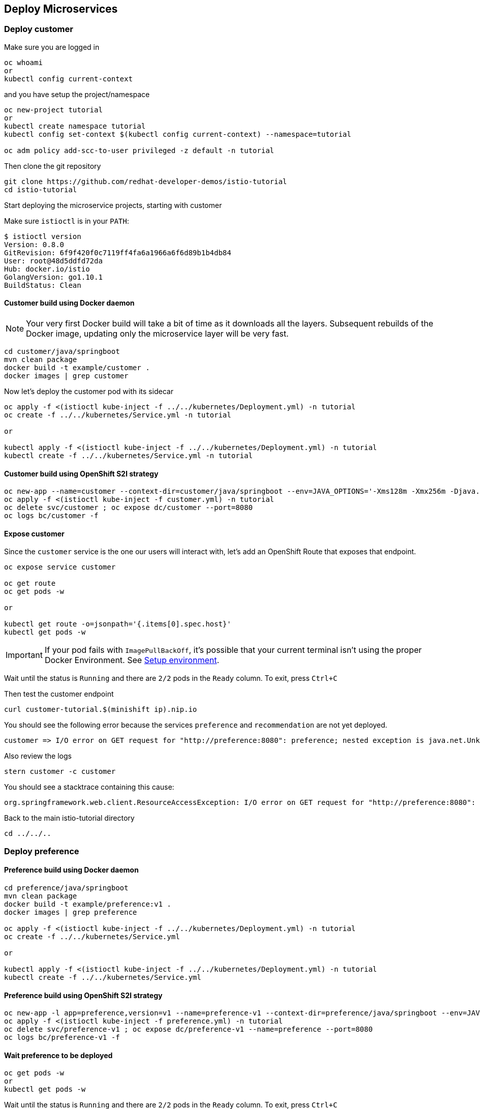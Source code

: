 == Deploy Microservices

=== Deploy customer

Make sure you are logged in

[source,bash]
----
oc whoami
or
kubectl config current-context
----

and you have setup the project/namespace

[source,bash]
----
oc new-project tutorial
or
kubectl create namespace tutorial
kubectl config set-context $(kubectl config current-context) --namespace=tutorial

oc adm policy add-scc-to-user privileged -z default -n tutorial
----

Then clone the git repository

[source,bash]
----
git clone https://github.com/redhat-developer-demos/istio-tutorial
cd istio-tutorial
----

Start deploying the microservice projects, starting with customer

Make sure `istioctl` is in your `PATH`:

[source,bash]
----
$ istioctl version
Version: 0.8.0
GitRevision: 6f9f420f0c7119ff4fa6a1966a6f6d89b1b4db84
User: root@48d5ddfd72da
Hub: docker.io/istio
GolangVersion: go1.10.1
BuildStatus: Clean
----

==== Customer build using Docker daemon

NOTE: Your very first Docker build will take a bit of time as it downloads all the layers. Subsequent rebuilds of the Docker image, updating only the microservice layer will be very fast.

[source,bash]
----
cd customer/java/springboot
mvn clean package
docker build -t example/customer .
docker images | grep customer
----

Now let's deploy the customer pod with its sidecar

[source,bash]
----
oc apply -f <(istioctl kube-inject -f ../../kubernetes/Deployment.yml) -n tutorial
oc create -f ../../kubernetes/Service.yml -n tutorial

or

kubectl apply -f <(istioctl kube-inject -f ../../kubernetes/Deployment.yml) -n tutorial
kubectl create -f ../../kubernetes/Service.yml -n tutorial
----

==== Customer build using OpenShift S2I strategy

[source, bash]
----
oc new-app --name=customer --context-dir=customer/java/springboot --env=JAVA_OPTIONS='-Xms128m -Xmx256m -Djava.net.preferIPv4Stack=true' --env=JAEGER_SERVICE_NAME=customer fabric8/s2i-java~https://github.com/redhat-developer-demos/istio-tutorial -o yaml  > customer.yml
oc apply -f <(istioctl kube-inject -f customer.yml) -n tutorial
oc delete svc/customer ; oc expose dc/customer --port=8080
oc logs bc/customer -f
----

==== Expose customer

Since the `customer` service is the one our users will interact with, let's add an OpenShift Route that exposes that endpoint.

[source,bash]
----
oc expose service customer

oc get route
oc get pods -w

or

kubectl get route -o=jsonpath='{.items[0].spec.host}'
kubectl get pods -w
----

IMPORTANT: If your pod fails with `ImagePullBackOff`, it's possible that your current terminal isn't using the proper Docker Environment. See link:#setup-environment[Setup environment].

Wait until the status is `Running` and there are `2/2` pods in the `Ready` column. To exit, press `Ctrl+C`

Then test the customer endpoint

[source,bash]
----
curl customer-tutorial.$(minishift ip).nip.io
----

You should see the following error because the services `preference` and `recommendation` are not yet deployed.

----
customer => I/O error on GET request for "http://preference:8080": preference; nested exception is java.net.UnknownHostException: preference
----

Also review the logs

[source,bash]
----
stern customer -c customer
----

You should see a stacktrace containing this cause:

[source,bash]
----
org.springframework.web.client.ResourceAccessException: I/O error on GET request for "http://preference:8080": preference; nested exception is java.net.UnknownHostException: preference
----

Back to the main istio-tutorial directory

[source,bash]
----
cd ../../..
----

=== Deploy preference

==== Preference build using Docker daemon

[source,bash]
----
cd preference/java/springboot
mvn clean package
docker build -t example/preference:v1 .
docker images | grep preference

oc apply -f <(istioctl kube-inject -f ../../kubernetes/Deployment.yml) -n tutorial
oc create -f ../../kubernetes/Service.yml

or

kubectl apply -f <(istioctl kube-inject -f ../../kubernetes/Deployment.yml) -n tutorial
kubectl create -f ../../kubernetes/Service.yml
----

==== Preference build using OpenShift S2I strategy

[source, bash]
----
oc new-app -l app=preference,version=v1 --name=preference-v1 --context-dir=preference/java/springboot --env=JAVA_OPTIONS='-Xms128m -Xmx256m -Djava.net.preferIPv4Stack=true' --env=JAEGER_SERVICE_NAME=preference fabric8/s2i-java~https://github.com/redhat-developer-demos/istio-tutorial -o yaml  > preference.yml
oc apply -f <(istioctl kube-inject -f preference.yml) -n tutorial
oc delete svc/preference-v1 ; oc expose dc/preference-v1 --name=preference --port=8080
oc logs bc/preference-v1 -f
----

==== Wait preference to be deployed

[source, bash]
----
oc get pods -w
or
kubectl get pods -w
----

Wait until the status is `Running` and there are `2/2` pods in the `Ready` column. To exit, press `Ctrl+C`

[source,bash]
----
curl customer-tutorial.$(minishift ip).nip.io
----

It will respond with an error since the service `recommendation` is not yet deployed.

NOTE: We could make this a bit more resilient in a future iteration of this tutorial

[source,bash]
----
customer => 503 preference => I/O error on GET request for "http://recommendation:8080": recommendation; nested exception is java.net.UnknownHostException: recommendation
----

and check out the logs

[source,bash]
----
stern preference -c preference
----

You should see a stacktrace containing this cause:

[source,bash]
----
org.springframework.web.client.ResourceAccessException: I/O error on GET request for "http://recommendation:8080": recommendation; nested exception is java.net.UnknownHostException: recommendation
----

Back to the main istio-tutorial directory

[source,bash]
----
cd ../../..
----

=== Deploy recommendation

IMPORTANT: The tag `v1` at the end of the image name matters. We will be creating a `v2` version of `recommendation` later in this tutorial. Having both a `v1` and `v2` version of the `recommendation` code will allow us to exercise some interesting aspects of Istio's capabilities.

==== Recommendation build using Docker daemon

[source,bash]
----
cd recommendation/java/vertx
mvn clean package
docker build -t example/recommendation:v1 .
docker images | grep recommendation

oc apply -f <(istioctl kube-inject -f ../../kubernetes/Deployment.yml) -n tutorial
oc create -f ../../kubernetes/Service.yml
oc get pods -w

or

kubectl apply -f <(istioctl kube-inject -f ../../kubernetes/Deployment.yml) -n tutorial
kubectl create -f ../../kubernetes/Service.yml
kubectl get pods -w
----

==== Recommendation build using OpenShift S2I strategy

[source, bash]
----
oc new-app -l app=recommendation,version=v1 --name=recommendation-v1 --context-dir=recommendation/java/vertx --env=JAVA_OPTIONS='-Xms128m -Xmx256m -Djava.net.preferIPv4Stack=true' fabric8/s2i-java~https://github.com/redhat-developer-demos/istio-tutorial -o yaml  > recommendation.yml
oc apply -f <(istioctl kube-inject -f recommendation.yml) -n tutorial
oc delete svc/recommendation-v1 ; oc create -f recommendation/kubernetes/Service.yml
oc logs bc/recommendation-v1 -f
----

==== Wait recommendation to be deployed

Wait until the status is `Running` and there are `2/2` pods in the `Ready` column. To exit, press `Ctrl+C`

[source,bash]
----
curl customer-tutorial.$(minishift ip).nip.io
----

it should now return

[source,bash]
----
customer => preference => recommendation v1 from '99634814-sf4cl': 1
----

and you can monitor the `recommendation` logs with

[source,bash]
----
stern recommendation -c recommendation
----

Back to the main `istio-tutorial` directory

[source,bash]
----
cd ../../..
----

=== Updating Redeploying Code

When you wish to change code (e.g. editing the .java files) and wish to "redeploy", simply:

[source,bash]
----
cd {servicename}/java/{springboot|vertx}

vi src/main/java/com/redhat/developer/demos/{servicename}/{Servicename}{Controller|Verticle}.java
----

Make your changes, save it and then:

[source,bash]
----
mvn clean package
docker build -t example/{servicename}:v1 .

oc get pods -o jsonpath='{.items[*].metadata.name}' -l app={servicename}
oc get pods -o jsonpath='{.items[*].metadata.name}' -l app={servicename},version=v1
oc delete pod -l app={servicename},version=v1

or

kubectl get pods -o jsonpath='{.items[*].metadata.name}' -l app={servicename}
kubectl get pods -o jsonpath='{.items[*].metadata.name}' -l app={servicename},version=v1
kubectl delete pod -l app={servicename},version=v1
----

Why the delete pod?

Based on the Deployment configuration, Kubernetes/OpenShift will recreate the pod, based on the new docker image as it attempts to keep the desired replicas available

[source,bash]
----
oc describe deployment {servicename} | grep Replicas
or
kubectl describe deployment {servicename} | grep Replicas
----
